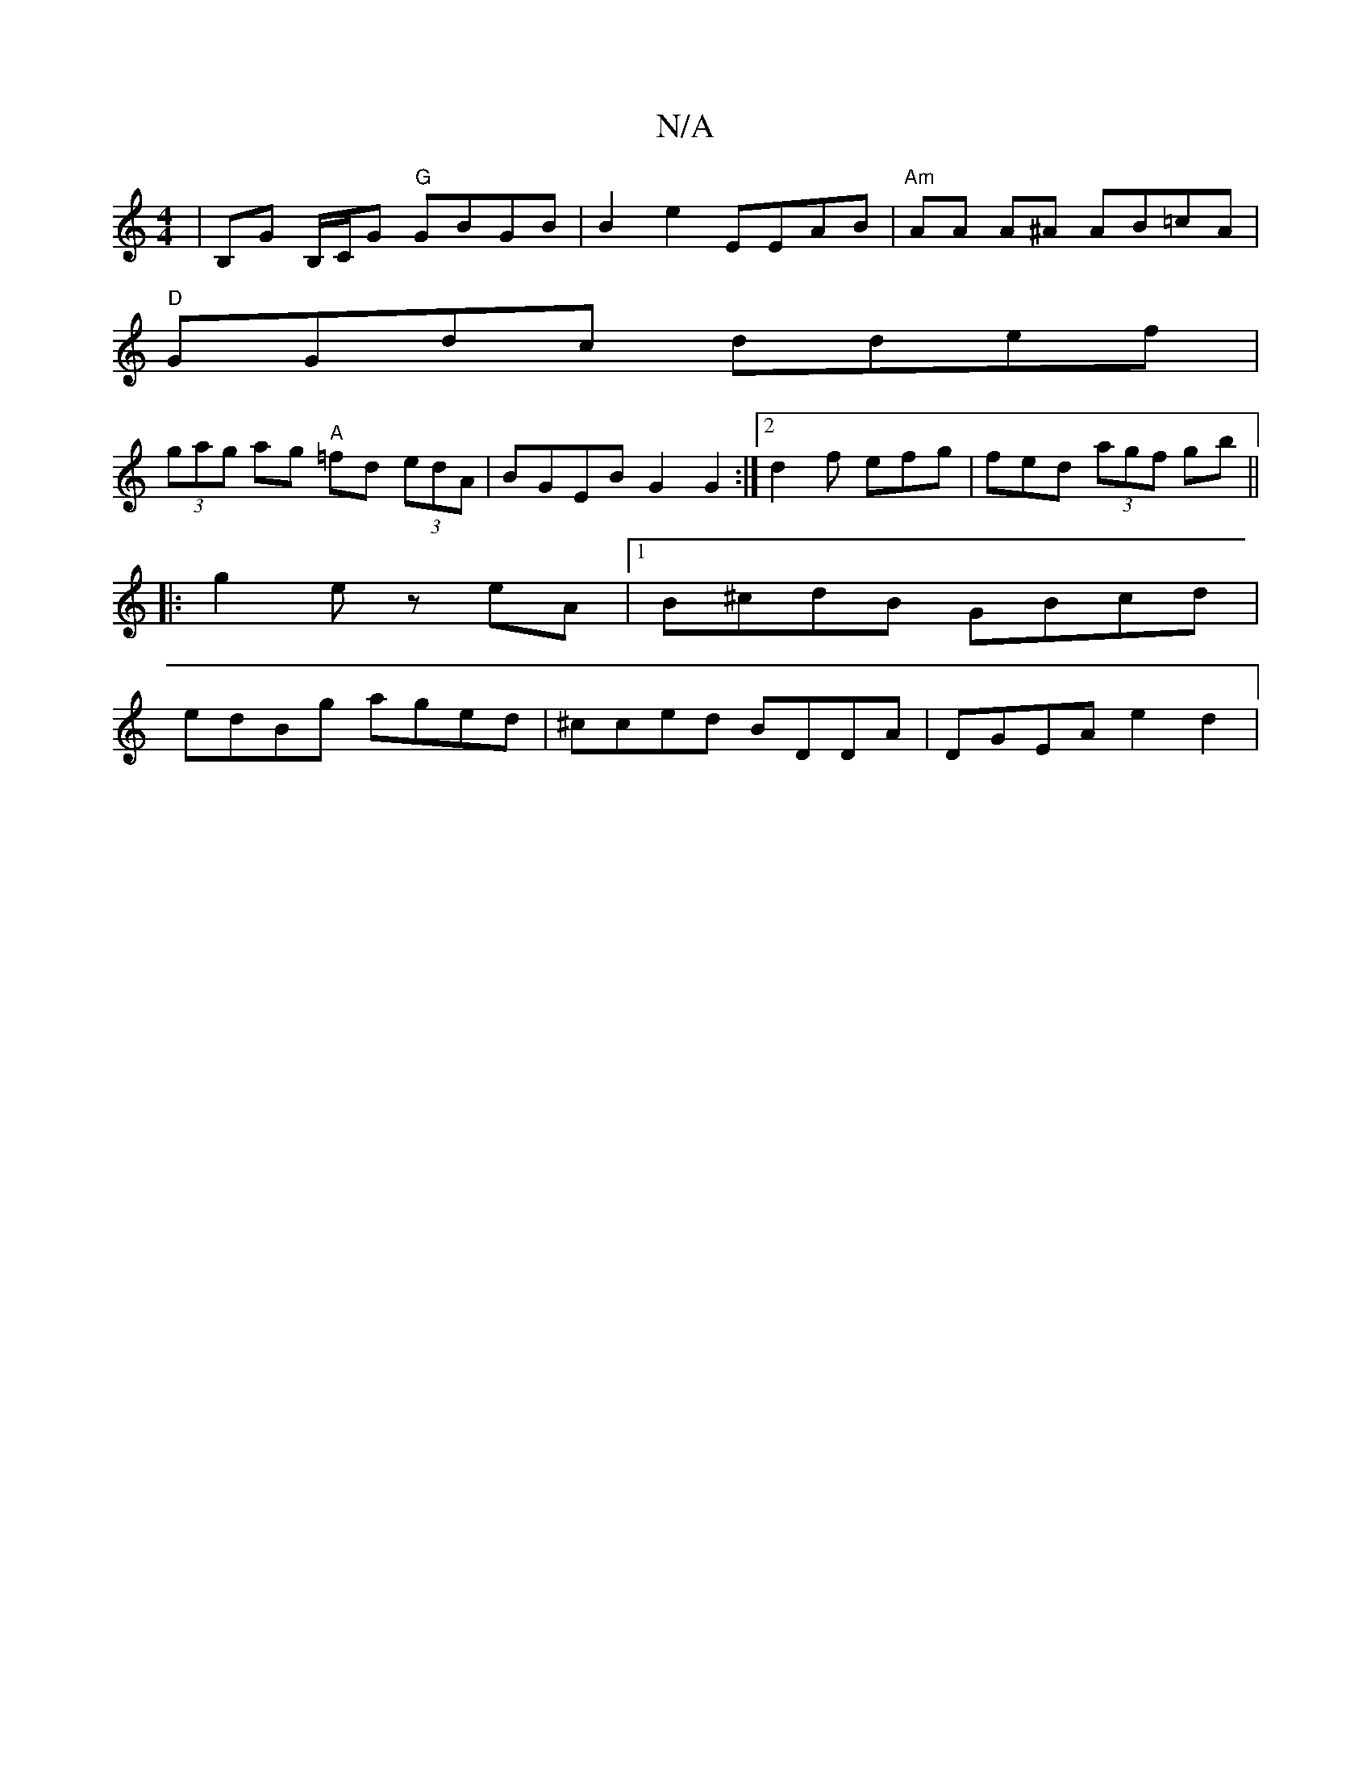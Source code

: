 X:1
T:N/A
M:4/4
R:N/A
K:Cmajor
| B,G B,/C/G "G"GBGB | B2 e2 EEAB | "Am"AA A^A AB=cA |
"D"GGdc ddef |
(3gag ag "A"=fd (3edA | BGEB G2 G2:|[2 d2f efg | fed (3agf gb ||
|: g2e z eA |1 B^cdB GBcd |
edBg aged | ^cced BDDA | DGEA e2d2 |
